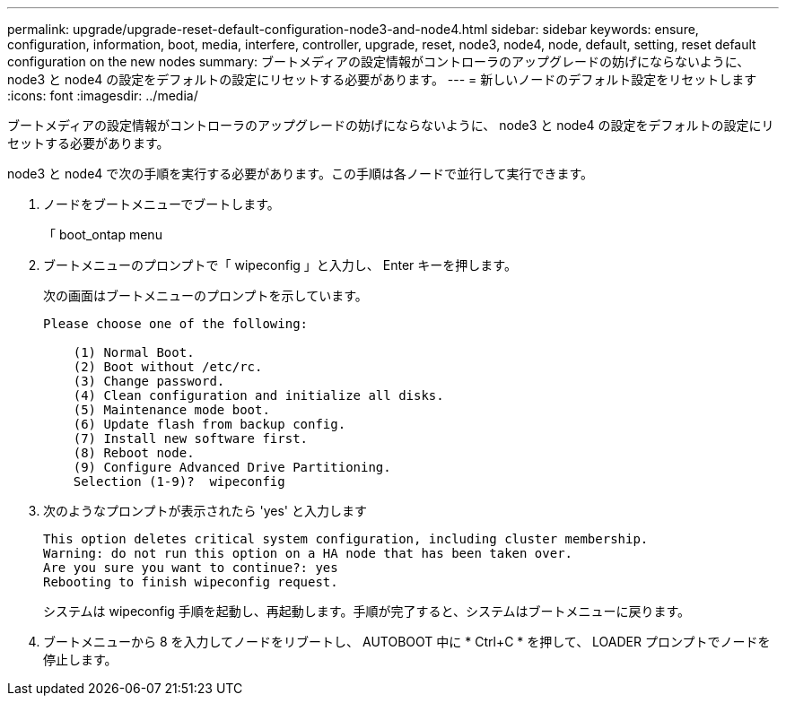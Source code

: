 ---
permalink: upgrade/upgrade-reset-default-configuration-node3-and-node4.html 
sidebar: sidebar 
keywords: ensure, configuration, information, boot, media, interfere, controller, upgrade, reset, node3, node4, node, default, setting, reset default configuration on the new nodes 
summary: ブートメディアの設定情報がコントローラのアップグレードの妨げにならないように、 node3 と node4 の設定をデフォルトの設定にリセットする必要があります。 
---
= 新しいノードのデフォルト設定をリセットします
:icons: font
:imagesdir: ../media/


[role="lead"]
ブートメディアの設定情報がコントローラのアップグレードの妨げにならないように、 node3 と node4 の設定をデフォルトの設定にリセットする必要があります。

node3 と node4 で次の手順を実行する必要があります。この手順は各ノードで並行して実行できます。

. ノードをブートメニューでブートします。
+
「 boot_ontap menu

. ブートメニューのプロンプトで「 wipeconfig 」と入力し、 Enter キーを押します。
+
次の画面はブートメニューのプロンプトを示しています。

+
[listing]
----
Please choose one of the following:

    (1) Normal Boot.
    (2) Boot without /etc/rc.
    (3) Change password.
    (4) Clean configuration and initialize all disks.
    (5) Maintenance mode boot.
    (6) Update flash from backup config.
    (7) Install new software first.
    (8) Reboot node.
    (9) Configure Advanced Drive Partitioning.
    Selection (1-9)?  wipeconfig
----
. 次のようなプロンプトが表示されたら 'yes' と入力します
+
[listing]
----
This option deletes critical system configuration, including cluster membership.
Warning: do not run this option on a HA node that has been taken over.
Are you sure you want to continue?: yes
Rebooting to finish wipeconfig request.
----
+
システムは wipeconfig 手順を起動し、再起動します。手順が完了すると、システムはブートメニューに戻ります。

. ブートメニューから 8 を入力してノードをリブートし、 AUTOBOOT 中に * Ctrl+C * を押して、 LOADER プロンプトでノードを停止します。

